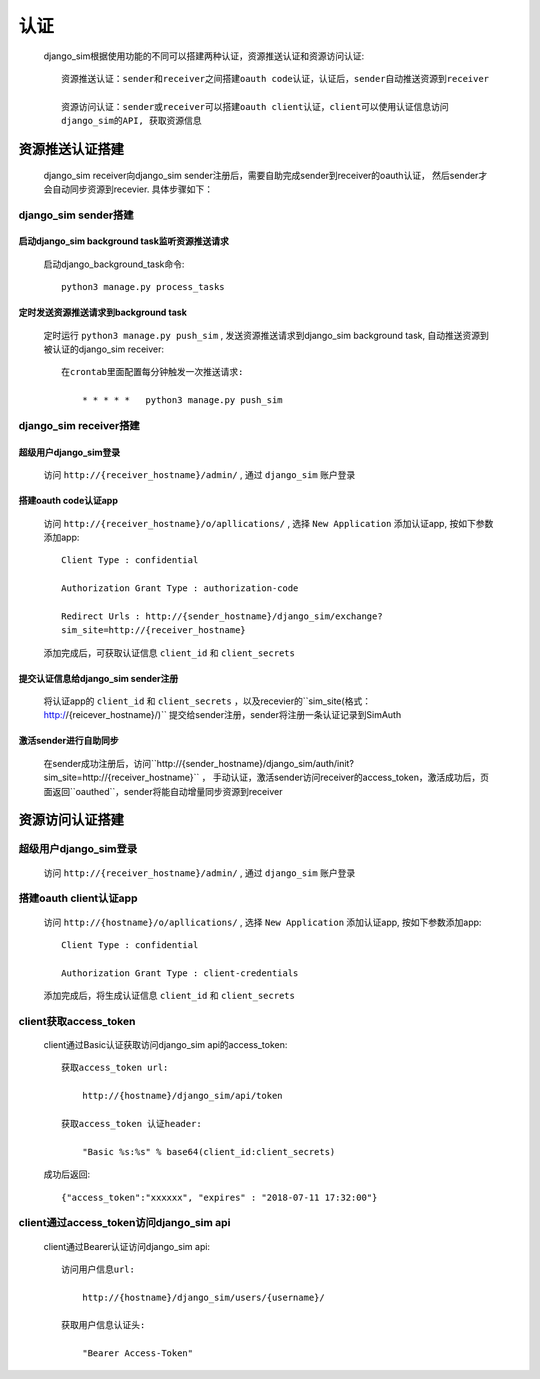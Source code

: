 =======================================
认证
=======================================

    django_sim根据使用功能的不同可以搭建两种认证，资源推送认证和资源访问认证::

        资源推送认证：sender和receiver之间搭建oauth code认证，认证后，sender自动推送资源到receiver

        资源访问认证：sender或receiver可以搭建oauth client认证，client可以使用认证信息访问
        django_sim的API, 获取资源信息



资源推送认证搭建
=======================================

    django_sim receiver向django_sim sender注册后，需要自助完成sender到receiver的oauth认证，
    然后sender才会自动同步资源到recevier. 具体步骤如下：


django_sim sender搭建
---------------------------------------

启动django_sim background task监听资源推送请求
^^^^^^^^^^^^^^^^^^^^^^^^^^^^^^^^^^^^^^

    启动django_background_task命令::

        python3 manage.py process_tasks
    
定时发送资源推送请求到background task
^^^^^^^^^^^^^^^^^^^^^^^^^^^^^^^^^^^^^^

    定时运行 ``python3 manage.py push_sim`` ,  发送资源推送请求到django_sim background task, 自动推送资源到被认证的django_sim receiver::

        在crontab里面配置每分钟触发一次推送请求:

            * * * * *   python3 manage.py push_sim


django_sim receiver搭建
---------------------------------------

超级用户django_sim登录
^^^^^^^^^^^^^^^^^^^^^^^^^^^^^^^^^^^^^^

    访问 ``http://{receiver_hostname}/admin/`` , 通过 ``django_sim`` 账户登录

搭建oauth code认证app
^^^^^^^^^^^^^^^^^^^^^^^^^^^^^^^^^^^^^^

    访问 ``http://{receiver_hostname}/o/apllications/`` , 选择 ``New Application``
    添加认证app, 按如下参数添加app::

        Client Type : confidential

        Authorization Grant Type : authorization-code

        Redirect Urls : http://{sender_hostname}/django_sim/exchange?
        sim_site=http://{receiver_hostname}

    添加完成后，可获取认证信息 ``client_id`` 和 ``client_secrets``

提交认证信息给django_sim sender注册
^^^^^^^^^^^^^^^^^^^^^^^^^^^^^^^^^^^^^^

    将认证app的 ``client_id`` 和 ``client_secrets`` ，以及recevier的``sim_site(格式：http://{reicever_hostname}/)``  
    提交给sender注册，sender将注册一条认证记录到SimAuth


激活sender进行自助同步
^^^^^^^^^^^^^^^^^^^^^^^^^^^^^^^^^^^^^^

    在sender成功注册后，访问``http://{sender_hostname}/django_sim/auth/init?sim_site=http://{receiver_hostname}`` ， 
    手动认证，激活sender访问receiver的access_token，激活成功后，页面返回``oauthed``，sender将能自动增量同步资源到receiver


资源访问认证搭建
=======================================

超级用户django_sim登录
---------------------------------------

    访问 ``http://{receiver_hostname}/admin/`` , 通过 ``django_sim`` 账户登录

搭建oauth client认证app
---------------------------------------

    访问 ``http://{hostname}/o/apllications/`` , 选择 ``New Application``
    添加认证app, 按如下参数添加app::

        Client Type : confidential

        Authorization Grant Type : client-credentials

    添加完成后，将生成认证信息 ``client_id`` 和 ``client_secrets``


client获取access_token
---------------------------------------

    client通过Basic认证获取访问django_sim api的access_token::

        获取access_token url:
            
            http://{hostname}/django_sim/api/token

        获取access_token 认证header:

            "Basic %s:%s" % base64(client_id:client_secrets)


    成功后返回::

        {"access_token":"xxxxxx", "expires" : "2018-07-11 17:32:00"}


client通过access_token访问django_sim api
-----------------------------------------

    client通过Bearer认证访问django_sim api::

        访问用户信息url:

            http://{hostname}/django_sim/users/{username}/

        获取用户信息认证头:

            "Bearer Access-Token"

